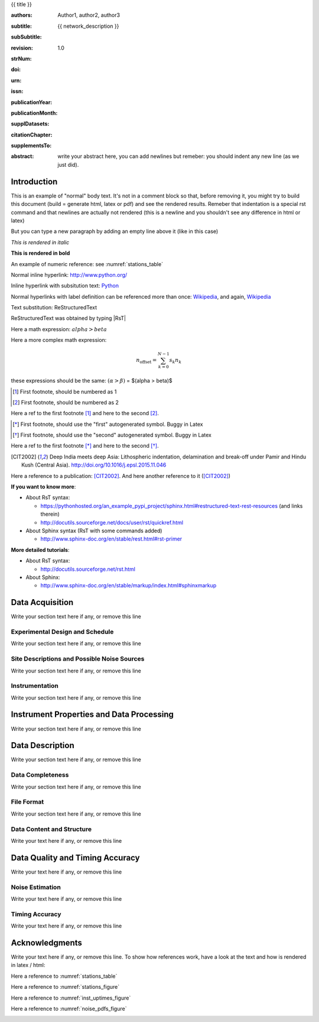 .. Network report template. Please fill your custom text here below.
   This is a RsT (ReStructuredText) file and also a comprehensive tutorial
   which might help you during editing.
   RsT is a lightweight markup language designed to be both
   (1) processable by documentation-processing software to produce html,
      latex or pdf output, and
   (2) easily readable and editable by human interaction.
   As already mentioned, you might just need to simply follow the instructions
   here. Links are provided below for a more detailed explanation
   about rst syntax
   
   Let alone inline syntax (e.g., section decorators, bold / italic text, urls)
   the only concept to know is Explicit Markup Blocks (EMB), defined as a text block:
   (a) whose first line begins with ".." followed by whitespace
       (the "explicit markup start", hereafter referred as EMS)
   (b) whose second and subsequent lines (if any) are indented relative to the first, and
   (c) which ends before an unindented line.
   EMB's are analogous to bullet list items, with ".." as the bullet. The text on the
   lines immediately after the EMS determines the indentation of the
   block body. The maximum common indentation is always removed from the second and
   subsequent lines of the block body. Therefore if the first construct fits in one
   line, and the indentation of the first and second constructs should differ,
   the first construct should not begin on the same line as the explicit markup start.
   IMPORTANT: Blank lines are required between explicit markup blocks and other elements,
   but are optional between explicit markup blocks where unambiguous.
   The explicit markup syntax is used for footnotes, citations, hyperlink targets,
   directives, substitution definitions, and comments. All discussed below
   
   For instance, this portion of text is a comment and will NOT be rendered
   in any output format (html, latex, pdf). A comment block is an EMB (thus
   obeying to (a)-(b)-(c) rules above) which does not match any of the other EMB's
   (discussed below). This definition is quite "fuzzy" because we need to define
   comment blocks before the other directives

.. Section titles (like the one below, which is the auto-generated document title) are
   set by decorating a SINGLE line of text with under- (and optionally over-)
   line characters WHICH MUST BE AT LEAST AS LONG AS the section title length.
   There is no rule about decoration characters. Just be consistent (same
   decoration for sections of the same "level").

{{ title }}

.. Here below the so-called "rst bibliographic fields" (authors, revision, etcetera)
   in the form semicolon + fieldname + semicolon + whitespace + fieldbody
   The field body may contain multiple body elements. HOWEVER, it is strongly
   recommended to input text (i.e. no special rst markup) or urls ONLY.

   The first line after the field name marker determines the indentation of the field body.
   DO NOT REMOVE THE FIELDS BELOW, RATHER SET THEIR FIELDBODY EMPTY. IF EMPTY, 
   REMEMBER TO LEAVE A WHITESPACE AFTER THE LAST SEMICOLON (:) OF THE FIELD NAME
   
   Certain registered field names have a special meaning in rst which are beyond
   the scope of this program
   (for details, see http://docutils.sourceforge.net/docs/ref/rst/restructuredtext.html#bibliographic-fields)
   On the other hand, they will be automatically rendered in
   special portions of the latex layout (which you don't have to care about),
   You have only to fill the text if you know its value (e.g., the DOI),
   or leave it empty.

.. provide the authors as comma separated items:

:authors: Author1, author2, author3

.. subtitle. Filled automatically by default with the network description. Note: you
   should not specify newlines in it (same for subSubtitle below)

:subtitle: {{ network_description }}

.. this this is the (optional) sub-sub-subtitle (below the subtitle)

:subSubtitle: 

.. a revision mechanism from within the rst is currently not implemented,
   this field can be left as it is:

:revision: 1.0

.. the Scientific Technical Report (STR) number. Fill in if you know it

:strNum: 

.. the doi. Fill in if you know it. For info on the doi format see
   https://en.wikipedia.org/wiki/Digital_object_identifier#Nomenclature
   Example: http://doi.org/10.2312/GFZ.b103-xxxxx
      
:doi: 

.. The urn. Fill in if you know it.
   Example: urn:nbn:de:kobv:b103-xxxxx
   Just a side-note for developers the sphinx builder will raise a
   warning as rst interprets it urn as URL. Please ignore the warning

:urn: 

.. the issn. Fill in if you know it (e.g.: 2190-7110)

:issn: 

.. the publication year. Fill in if you know it (e.g., 2016)

:publicationYear: 

.. the publication year. Fill in if you know it (e.g., October)

:publicationMonth: 

.. this field is optional and will be rendered (in latex only) under the section
   "Supplementary datasets:" in the back of the cover page. Fill it with
   a bibliographic citation to a publication (if any)

:supplDatasets: 

.. this field is optional and will be rendered (in latex only) under the section
   "Recommended citation for chapter:" in the back of the cover page. Fill it with
   a bibliographic citation to a publication (if any)

:citationChapter: 

.. this field is optional and will be rendered (in latex only) under the section
   "The report and the datasets are supplements to:" in the back of the cover page.
   Fill it with a bibliographic citation to a publication (if any)

:supplementsTo: 

.. this is the abstract and will be rendered in latex within the 
   abstract environment (\begin{abstract} ... \end{abstract}):

:abstract: write your abstract here, you can add newlines but remeber:
  you should indent
  any new line
  (as we just did).

.. From here on, you can start typing "body text" anywhere you want by simply
   writing NON-INDENTED text which is not a comment

Introduction
============

This is an example of "normal" body text. It's not in a comment block so that,
before removing it, you might try to build this document
(build = generate html, latex or pdf) and see the rendered results.
Remeber that indentation is a special rst command and that newlines are
actually not rendered (this is a newline and you shouldn't see any difference
in html or latex)

But you can type a new paragraph by adding an empty line above it (like in
this case)


.. italic can be rendered by wrapping text within two asterix, bold by wrapping
   text within two couples of asterix:
   
*This is rendered in italic*

**This is rendered in bold**

.. Numeric Reference to figures or tables are discussed in the bottom of this
   document. In general, to define a label pointing to a EMB, e.g. a label named
   "stations_table" pointing to a figure directive (discussed below), you write a single
   EMB IMMEDIATELY BEFORE the figure directive that you wanto to reference.
   Putting even comment blocks between the label and the figure directive will make
   the label point to the comment block, and thus not working as expected.
   So, supposing you have somewhere an EMB (e.g. a figure directive), to label it you write
   IMMEDIATELY BEFORE the explicit markup start EMS (".." followed by whitespace)
   followed by an underscore and the label name (and a blank line afterwards, as always):
      
    .. _stations_table
      
    Now you can reference to it with :numref:`stations_table`. Example (you should
    see the reference now in latex/html): 

An example of numeric reference: see :numref:`stations_table`
   
.. Inline hyperlink. Urls are automatically linked, like: http://www.python.org/

Normal inline hyperlink: http://www.python.org/

.. Inline hyperlink with substitution text: write substitution text + space + url,
   all wrapped within a leading ` and a trailing `_

Inline hyperlink with subsitution text: `Python <http://www.python.org/>`_

.. Hyperlink with substitution text, if it has to be referenced more than once
   Write the label by providing an EMB as follows:
   EMS (as always) followed by an underscore and the label name, followed
   by a semicolon, a space and, finally, the referenced url
   Example (note that the line below is NOT a comment, but being a label definition
   it won't be rendered in latex/html):
   
.. _Wikipedia: https://www.wikipedia.org/

.. Then, you can reference it anywhere by typing label name + underscore, e.g.:
   Wikipedia_. Example:

Normal hyperlinks with label definition
can be referenced more than once: Wikipedia_, and again, Wikipedia_ 
   
.. When the replacement text is repeated many times throughout one or more documents,
   especially if it may need to change later, you can define a 
   replacement text. Replacement texts are a special case of Substitution
   definitions, which are EMB: thus they start with EMS (".. ")
   followed by a vertical bar, the substitution text, another vertical bar, whitespace,
   and the definition block. The latter contains an embedded inline-compatible directive
   (without the leading ".. "), such as "image"(not discussed here) or "replace".
   Example.:

.. |RsT| replace:: ReStructuredText

.. (Substitution text may not begin or end with whitespace)
   Now you should see "Text substitution: ReStructuredText" in latex/html/pdf:

Text substitution: |RsT|

.. Note that by placing a backslash before a character, you render that character
   literally. E.g., concerning the text substitution just descirbed:

|RsT| was obtained by typing \|RsT\|

.. Math formulae: Math can be typed in two ways. Either inline like this:
   semicolon + math + semicolon + ` wrapping the math expression:
   
   :math:`alpha > beta`
   
   or, for more complex expressions, the math directive (directives are EMB, more
   about them at the bottom of the document):
   
   .. math::

      n_{\mathrm{offset}} = \sum_{k=0}^{N-1} s_k n_k

Here a math expression: :math:`alpha > beta`

Here a more complex math expression:

.. math::

   n_{\mathrm{offset}} = \sum_{k=0}^{N-1} s_k n_k

.. Note that we implemented for this program also a third variant with dollar
   sign (as in latex), which will default to the :math: command above. So:
   
these expressions should be the same:  :math:`(\alpha > \beta)` = $(\alpha > \beta)$

.. Footnotes are EMBE thus consists of an EMS (".. "), a left square bracket,
   the footnote label, a right square bracket, and whitespace, followed by indented body elements.
   A footnote label can be:
      - a whole decimal number consisting of one or more digits,
      - a single "#" (denoting auto-numbered footnotes),
      - a "#" followed by a simple reference name (an autonumber label), or
      - a single "*" (denoting auto-symbol footnotes).
  
.. [#] First footnote, should be numbered as 1

.. [#] First footnote, should be numbered as 2

.. Each footnote reference consists of a square-bracketed label followed by a
   trailing underscore:

Here a ref to the first footnote [#]_ and here to the second [#]_.

.. NOTE: auto-symbols footnotes are deprecated as they seem not to work properly
   in latex. Check out yourself:
  
.. [*] First footnote, should use the "first" autogenerated symbol. Buggy in Latex

.. [*] First footnote, should use the "second" autogenerated symbol. Buggy in Latex

Here a ref to the first footnote [*]_ and here to the second [*]_.

.. Citations are defined by writing two periods + space, followed by
   a square-bracketed label, a whitespace and then the publication (indenting
   newlines if needed, as always). For instance (in latex it's automaticallys
   put in the reference section at the end of the document):

.. [CIT2002] Deep India meets deep Asia: Lithospheric indentation, delamination and break-off under
   Pamir and Hindu Kush (Central Asia). http://doi.org/10.1016/j.epsl.2015.11.046

.. Each citation reference consists of a square-bracketed label followed by a trailing 
   underscore. Citation labels are simple reference names (case-insensitive single
   words, consisting of alphanumerics plus internal hyphens, underscores, and periods;
   no whitespace):

Here a reference to a publication: [CIT2002]_. And here another reference to it ([CIT2002]_)

.. Finally, bullet lists are obtained by starting each list item with the characters
   "-", "*" or "+"
   followed by a whitespace. You can span the item text on several lines, but
   newlines text must be aligned after the bullet and whitespace.
   Nested levels are permitted. Within items on the same level, a blank line is
   required before the first item and after the last, but is optional
   between items. Example:

**If you want to know more**:

* About RsT syntax:

  - https://pythonhosted.org/an_example_pypi_project/sphinx.html#restructured-text-rest-resources
    (and links therein)
  - http://docutils.sourceforge.net/docs/user/rst/quickref.html
 
* About Sphinx syntax (RsT with some commands added)

  - http://www.sphinx-doc.org/en/stable/rest.html#rst-primer
    
**More detailed tutorials**:

- About RsT syntax:
  
  + http://docutils.sourceforge.net/rst.html 
    
- About Sphinx:
  
  + http://www.sphinx-doc.org/en/stable/markup/index.html#sphinxmarkup

Data Acquisition
================

Write your section text here if any, or remove this line

Experimental Design and Schedule
--------------------------------

Write your section text here if any, or remove this line

Site Descriptions and Possible Noise Sources
--------------------------------------------

Write your section text here if any, or remove this line

Instrumentation
---------------

Write your section text here if any, or remove this line

Instrument Properties and Data Processing
=========================================

Write your section text here if any, or remove this line

Data Description
================

Write your section text here if any, or remove this line

Data Completeness
-----------------

Write your section text here if any, or remove this line

File Format
-----------

Write your section text here if any, or remove this line

Data Content and Structure
--------------------------

Write your text here if any, or remove this line

Data Quality and Timing Accuracy
================================

Write your text here if any, or remove this line

Noise Estimation
----------------

Write your text here if any, or remove this line

Timing Accuracy
---------------

Write your text here if any, or remove this line

   
Acknowledgments
===============

Write your text here if any, or remove this line. To show how references work, have a look at
the text and how is rendered in latex / html:

Here a reference to :numref:`stations_table`

Here a reference to :numref:`stations_figure`

Here a reference to :numref:`inst_uptimes_figure`

Here a reference to :numref:`noise_pdfs_figure`

.. ==============
   Rst Directives
   ==============

.. We place in the bottom of the document (see below) the so-called rst "directives".
   Directives are explicit markup blocks (EMB) which are used to render special
   objects, in particular figures and tables.
   Directives begin, as always, with an explicit markup start EMS (two periods and a space),
   followed by the directive type, two colons and a whitespace (collectively, the
   "directive marker").
   Example of typical directive marker (.. image:: ) which includes the image
   mylogo.jpeg:

   .. image:: mylogo.jpeg
   
   Two colons are used after the directive type for several reasons, the first of
   which is distinguish comment blocks (like e.g., this one) and directives.

   The directive block begins immediately after the directive marker, and includes
   all subsequent INDENTED lines. The directive block is divided into arguments,
   options (a field list), and content (in that order), any of which may appear.
   For instance to include a figure displaying the file ./larch.png with caption
   "abc" and width equal to 33% of its container (usually, the page width) type:
   
   .. figure:: ./larch.png
      :width: 33%

      abc
    
   in the example above, the directive argument is './larch.png', the only directive
   option is 'width', and the directive content is represented by its caption ('abc').
   (For a detailed guide on the figure directive, see
   http://docutils.sourceforge.net/docs/ref/rst/directives.html#figure)

   Important notes:
   ---------------

   a) all relative paths in the document (like ./larch.png) are relative to this file.
   Absolute paths are discouraged especially because it seems that sphinx (the python
   program on top of which we generate thie report) is quite confusing and not consistent
   in that case
   
   b) you can move a directive anywhere in the text by copying and pasting the directive
   marker and its block (including the last blank line) anywhere in the text.
   Any object returned by a directive (figures, tables,...) is in principle displayed
   where it appears here

   c) You can reference directives (e.g., figures, tables) by placing IMMEDIATELY BEFORE
   the directive the reference label, followed by a blank line. The label begins with an
   explicit markup start (two periods and a space), followed by an underscore,
   the label name, and a semicolon. E.g:
   
   .. _myreflabel:
   
   The directive can thus be referenced anywhere in the text by typing:
   :numref:`myreflabel`
   and will be properly rendered in both latex, pdf or html. See examples in the directives
   implemented below
   
.. =======================  
   Custom figures / tables
   =======================

.. 1) The first directive is the directive to display the stations information in a
   table. It's the so called 'csv-table' directive
   (http://docutils.sourceforge.net/docs/ref/rst/directives.html#id4):
   There are several ways to display tables, all of them have several drawbacks
   (rst + sphinx limitations). We use csv-tables because they have the advantage to
   be easily editable.

.. first of all, we show the "raw" directive, which might comes handy to put
   html or latex specific commands: in this case we decrease the size of the table
   to avoid page overflow:
   
.. raw:: latex

   \scriptsize
   
.. Second, we use the tabularcolumns directive
   (http://www.sphinx-doc.org/en/latest/markup/misc.html#directive-tabularcolumns):
   this directive gives a “column spec” for the next table occurring in the source file.
   The spec is the second argument to the LaTeX tabulary package’s environment, although,
   contrarily to what stated in the doc, sphinx might use different tabular environment
   which are hard coded and impossible to configure (e.g., longtables):

.. tabularcolumns:: |@{\ \ }l@{\ \ \ }l@{\ \ \ }l@{\ \ \ }l@{\ \ \ }l@{\ \ \ }l@{\ \ \ }l@{\ \ \ }l@{\ \ \ }l@{\ \ \ }l@{\ \ \ }l@{\ \ \ }l@{\ \ \ }l@{\ \ }|

.. third, the figure label (.. _stations_table:) before the csv-table directive.
   Remeber: the label must be placed IMMEDIATELY BEFORE the directive and can be
   referenced via  :numref:`stations_table`. It must start with two dots and a space
   (as all directives), plus an underscore, the label name (stations_table) and a semicolon
   DO NOT PUT ANYTHING, NOT EVEN COMMENT BLOCKS, between a label and the EMB that the label
   should point to!

.. _stations_table:

.. csv-table:: This is the table caption
   :delim: ,
   :quote: "
   :header-rows: 1
   
   {{ stations_table_csv_content|indent(3) }}

.. restore normal size in latex only:

.. raw:: latex

   \normalsize

.. ==============================================================================   

.. 2) The second directive below is the directive to display the station map figure.
   It is a non-standard directive implemented in this program only, whose syntax is
   similar to the csv-table directive (ses above) BUT produces an image instead.
   In principle, there is no need to modify the directive argument (the path to the
   csv file whose data needs to be plotted), but you can edit the csv file in an editor
   like Excel (c) or LibreOffice
   
   As described above, first there is the directive label (which you can reference by typing
   :numref:`stations_figure`
   anywhere in the text, then its body, and eventually its caption:

.. _stations_figure:

.. map-figure:: This is the figure caption
   :header-rows: 1
   :align: center
   :delim: ,
   :quote: "
   
   {{ stations_map_csv_content|indent(3)  }}

.. ==============================================================================   

.. 3) The third directive is the directive to display the noise pdfs. You can
   see the already described directives for raw latex input, for latex tabularcolumns
   and the relative label

.. raw:: latex

   \clearpage
   
.. tabularcolumns:: @{}m{.33\textwidth}@{}m{.33\textwidth}@{}m{.33\textwidth}@{}
   
.. The images-grid-directive is a non-standard directive implemented
   in this program only, whose syntax is similar to the csv-table directive (ses above)
   BUT produces an grid of images.
   Note that in latex this will be rendered with a longtable followed by an
   empty figure (i.e., with no image inside) holding the caption provided here. This
   is a workaround to produce something that looks like a figure spanning over several
   pages (if needed) BUT it might need some arrangment here because the figure might be
   "detached" from the table, not being the same latex element

.. _noise_pdfs_figure:

.. images-grid:: here the figure caption
   :dir: {{ noise_pdfs_dir_path | safe  }}
   :align: center
   :header-rows: 1
   :latex-includegraphics-opts: trim=8 30 76 0,width=0.33\textwidth,clip

   {{ noise_pdfs_content|indent(3) }}
   

.. ==============================================================================   

.. 4) The fourth directive is the directive to display the instrumental uptimes
   (depending on the number of files uploaded when generating
   this template, it's either a 'figure' or 'images-grid' directive, in any
   case it will be rendered as figure in html and latex).
   Remember that, contrarily to the csv-table directive, the figure directive
   argument is the file path of the figure (we suggest to use relative path starting
   with the dot ".", relative to this file), and the directive content is the figure
   caption
   
.. _inst_uptimes_figure:

.. {{ inst_uptimes_directive }}:: {{ inst_uptimes_arg }}
   {% for opt_name in inst_uptimes_options -%}
   :{{ opt_name }}: {{ inst_uptimes_options[opt_name] | safe }}
   {% endfor -%}
   {% if inst_uptimes_directive == "figure" -%}
   :latex-includegraphics-opts: angle=-90,width=\textwidth
   :width: 100%
   {% else -%}
   :latex-includegraphics-opts: width=\textwidth
   {% endif -%}
   :align: center

   {{ inst_uptimes_content|indent(3)  }}
